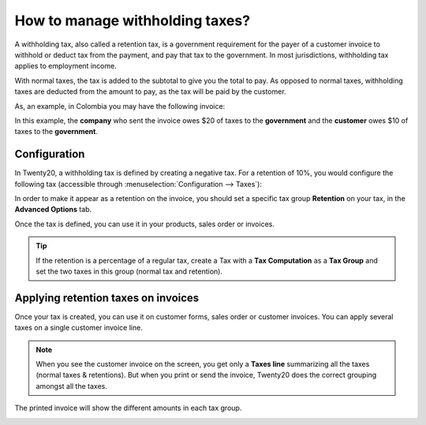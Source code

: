 ================================
How to manage withholding taxes?
================================

A withholding tax, also called a retention tax, is a government
requirement for the payer of a customer invoice to withhold or deduct
tax from the payment, and pay that tax to the government. In most
jurisdictions, withholding tax applies to employment income.

With normal taxes, the tax is added to the subtotal to give you the
total to pay. As opposed to normal taxes, withholding taxes are deducted
from the amount to pay, as the tax will be paid by the customer.

As, an example, in Colombia you may have the following invoice:

.. image:: media/retention03.png
   :align: center

In this example, the **company** who sent the invoice owes $20 of taxes to
the **government** and the **customer** owes $10 of taxes to the **government**.

Configuration
=============

In Twenty20, a withholding tax is defined by creating a negative tax. For a
retention of 10%, you would configure the following tax (accessible
through :menuselection:`Configuration --> Taxes`):

.. image:: media/retention04.png
   :align: center

In order to make it appear as a retention on the invoice, you should set
a specific tax group **Retention** on your tax, in the **Advanced Options**
tab.

.. image:: media/retention02.png
   :align: center

Once the tax is defined, you can use it in your products, sales order or
invoices.

.. tip::
    If the retention is a percentage of a regular tax, create a Tax with a 
    **Tax Computation** as a **Tax Group** and set the two taxes in this group 
    (normal tax and retention).

Applying retention taxes on invoices
====================================

Once your tax is created, you can use it on customer forms, sales order
or customer invoices. You can apply several taxes on a single customer
invoice line.

.. image:: media/retention01.png
   :align: center

.. note::
    When you see the customer invoice on the screen, you get only a 
    **Taxes line** summarizing all the taxes (normal taxes & retentions). 
    But when you print or send the invoice, Twenty20 does the correct
    grouping amongst all the taxes.

The printed invoice will show the different amounts in each tax group.

.. image:: media/retention03.png
   :align: center

.. seealso::

  * :doc:`create`
